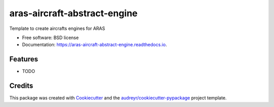 =============================
aras-aircraft-abstract-engine
=============================


.. image:: https://img.shields.io/pypi/v/aras_aircraft_abstract_engine.svg
        :target: https://pypi.python.org/pypi/aras_aircraft_abstract_engine

.. image:: https://img.shields.io/travis/cartovarc/aras_aircraft_abstract_engine.svg
        :target: https://travis-ci.com/cartovarc/aras_aircraft_abstract_engine

.. image:: https://readthedocs.org/projects/aras-aircraft-abstract-engine/badge/?version=latest
        :target: https://aras-aircraft-abstract-engine.readthedocs.io/en/latest/?badge=latest
        :alt: Documentation Status


.. image:: https://pyup.io/repos/github/cartovarc/aras_aircraft_abstract_engine/shield.svg
     :target: https://pyup.io/repos/github/cartovarc/aras_aircraft_abstract_engine/
     :alt: Updates



Template to create aircrafts engines for ARAS


* Free software: BSD license
* Documentation: https://aras-aircraft-abstract-engine.readthedocs.io.


Features
--------

* TODO

Credits
-------

This package was created with Cookiecutter_ and the `audreyr/cookiecutter-pypackage`_ project template.

.. _Cookiecutter: https://github.com/audreyr/cookiecutter
.. _`audreyr/cookiecutter-pypackage`: https://github.com/audreyr/cookiecutter-pypackage
